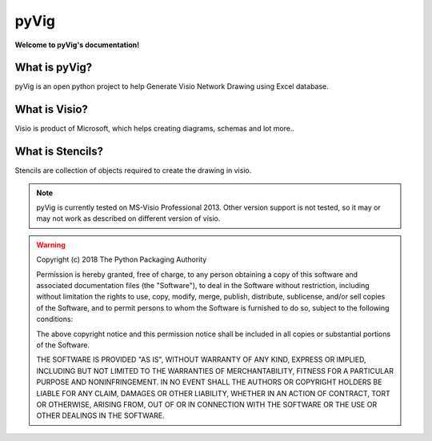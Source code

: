 pyVig
#######

**Welcome to pyVig's documentation!**

What is pyVig?
**************


pyVig is an open python project to help Generate Visio Network Drawing using Excel database.


What is Visio?
**************

Visio is product of Microsoft, which helps creating diagrams, schemas and lot more..


What is Stencils?
*****************

Stencils are collection of objects required to create the drawing in visio.


.. note::
	pyVig is currently tested on MS-Visio Professional 2013.  Other version support is not tested, so it may or may not work as described on different version of visio.

.. warning::
	Copyright (c) 2018 The Python Packaging Authority

	Permission is hereby granted, free of charge, to any person obtaining a copy
	of this software and associated documentation files (the "Software"), to deal
	in the Software without restriction, including without limitation the rights
	to use, copy, modify, merge, publish, distribute, sublicense, and/or sell
	copies of the Software, and to permit persons to whom the Software is
	furnished to do so, subject to the following conditions:

	The above copyright notice and this permission notice shall be included in all
	copies or substantial portions of the Software.

	THE SOFTWARE IS PROVIDED "AS IS", WITHOUT WARRANTY OF ANY KIND, EXPRESS OR
	IMPLIED, INCLUDING BUT NOT LIMITED TO THE WARRANTIES OF MERCHANTABILITY,
	FITNESS FOR A PARTICULAR PURPOSE AND NONINFRINGEMENT. IN NO EVENT SHALL THE
	AUTHORS OR COPYRIGHT HOLDERS BE LIABLE FOR ANY CLAIM, DAMAGES OR OTHER
	LIABILITY, WHETHER IN AN ACTION OF CONTRACT, TORT OR OTHERWISE, ARISING FROM,
	OUT OF OR IN CONNECTION WITH THE SOFTWARE OR THE USE OR OTHER DEALINGS IN THE
	SOFTWARE.
